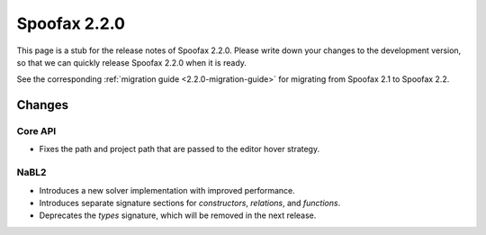 =============
Spoofax 2.2.0
=============

This page is a stub for the release notes of Spoofax 2.2.0.
Please write down your changes to the development version, so that we can quickly release Spoofax 2.2.0 when it is ready.

See the corresponding :ref:`migration guide <2.2.0-migration-guide>` for migrating from Spoofax 2.1 to Spoofax 2.2.

Changes
-------

Core API
~~~~~~~~

- Fixes the path and project path that are passed to the editor hover strategy.

NaBL2
~~~~~

- Introduces a new solver implementation with improved performance.
- Introduces separate signature sections for *constructors*, *relations*, and *functions*.
- Deprecates the *types* signature, which will be removed in the next release.
